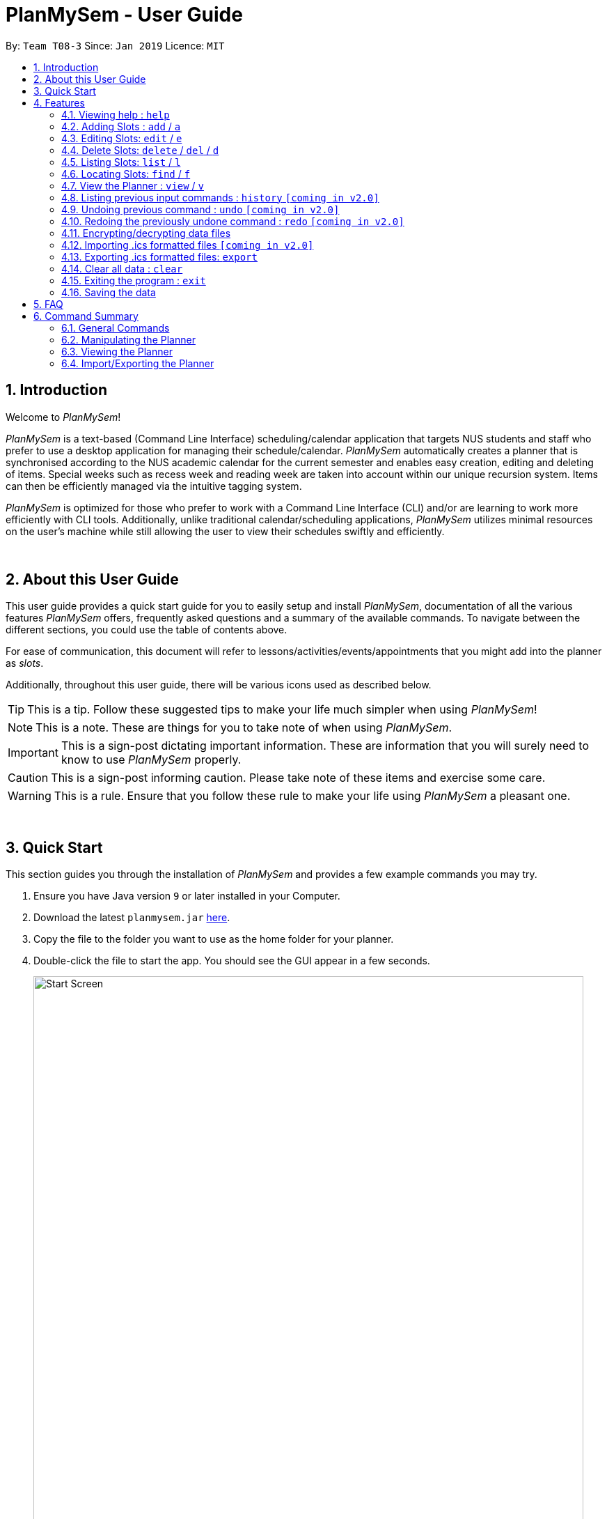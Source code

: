 ﻿= PlanMySem - User Guide
:site-section: UserGuide
:toc:
:toc-title:
:toc-placement: preamble
:sectnums:
:imagesDir: images
:stylesDir: stylesheets
:xrefstyle: full
:experimental:
ifdef::env-github[]
:tip-caption: :bulb:
:note-caption: :information_source:
:important-caption: :heavy_exclamation_mark:
:caution-caption: :fire:
:warning-caption: :warning:
endif::[]
:repoURL: https://github.com/CS2113-AY1819S2-T08-3/main

By: `Team T08-3`      Since: `Jan 2019`      Licence: `MIT`

== Introduction

Welcome to _PlanMySem_!

_PlanMySem_ is a text-based (Command Line Interface) scheduling/calendar application that targets NUS students and staff who prefer to use a desktop application for managing their schedule/calendar.
_PlanMySem_ automatically creates a planner that is synchronised according to the NUS academic calendar for the current semester and enables easy creation, editing and deleting of items.
Special weeks such as recess week and reading week are taken into account within our unique recursion system.
Items can then be efficiently managed via the intuitive tagging system.

_PlanMySem_ is optimized for those who prefer to work with a Command Line Interface (CLI) and/or are learning to work more efficiently with CLI tools. Additionally, unlike traditional calendar/scheduling applications, _PlanMySem_ utilizes minimal resources on the user’s machine while still allowing the user to view their schedules swiftly and efficiently.
{zwsp}

{zwsp}

== About this User Guide
This user guide provides a quick start guide for you to easily setup and install _PlanMySem_, documentation of all the various features _PlanMySem_ offers, frequently asked questions and a summary of the available commands. To navigate between the different sections, you could use the table of contents above.

For ease of communication, this document will refer to lessons/activities/events/appointments that you might add into the planner as _slots_.

Additionally, throughout this user guide, there will be various icons used as described below.

[TIP]
This is a tip. Follow these suggested tips to make your life much simpler when using _PlanMySem_!

[NOTE]
This is a note. These are things for you to take note of when using _PlanMySem_.

[IMPORTANT]
This is a sign-post dictating important information. These are information that you will surely need to know to use _PlanMySem_ properly.

[CAUTION]
This is a sign-post informing caution. Please take note of these items and exercise some care.

[WARNING]
This is a rule. Ensure that you follow these rule to make your life using _PlanMySem_ a pleasant one.
{zwsp}

{zwsp}

== Quick Start
This section guides you through the installation of _PlanMySem_ and provides a few example commands you may try.

.  Ensure you have Java version `9` or later installed in your Computer.
.  Download the latest `planmysem.jar` link:{repoURL}/releases[here].
.  Copy the file to the folder you want to use as the home folder for your planner.
.  Double-click the file to start the app. You should see the GUI appear in a few seconds.
+
[#img-startup]
.[.underline]#GUI screen upon start-up#
image::Start_Screen.png[width="790"]
+
.  Type the command in the command box and press kbd:[Enter] to execute it. +
E.g. typing *`help`* and pressing kbd:[Enter] will open the help window.
.  Some example commands you can try:

* **`add`**`n/CS2113T d/mon st/08:00 et/09:00 des/Topic: Sequence Diagram t/CS2113T t/Tutorial` : +
Add a _slot_, named "CS2113T" on the coming monday, from 0800hrs to 0900hrs with the tags "CS2113T" and "Tutorial".
* *`list`*`n/CS2113T` : list all _slots_ named "CS2113T"
* **`delete`**`3` : delete the 3rd _slot_ shown in the current list
* *`exit`* : exit the app

.  Refer to <<Features>> for details of each command.
{zwsp}

{zwsp}

[[Features]]
== Features

This section displays the available features of _PlanMySem_ together with examples for you to refer to.

*Tagging System*

Unlike other commercial calendar/scheduling/planner software, _PlanMySem_ makes use of a tagging system to manage _slots_.

Using tags to tag _slots_ will make tasks easier for you in the future. Performing tasks such as viewing, deleting and editing _slots_ will be more efficient.

Recommended uses for tags:

1. Tag modules. E.g. "CS2113T", "CS2101".
2. Tag type of lesson. E.g. "Lecture", "Tutorial", "Lab".
3. Tag type of activities. E.g. "Sports", "Seminar", "Talk".
4. Tag difficulty of task. E.g. "Tough", "Simple", "Trivial".

*Recursion System*

Recursion facilitates quick addition of multiple _slots_, similar to Microsoft Outlook's series of appointments.

In NUS, academic semesters are split into weeks of several types. Recursion allows you to add _slots_ to these types of weeks with ease through the use of the `r/`(recursion) parameter.

*Command Format*

* Words in UPPER_CASE are the parameters to be supplied by the user. E.g. in `t/TAG`, `TAG` is a parameter which can be used as the name of the tag.
* Items in square brackets are optional. e.g in `add [l/LOCATION]`, `LOCATION` is a parameter that may be omitted.
* Items with `…` after them can be used multiple times including zero times. E.g. `[t/TAG]…` can be used 0 times, or as `t/lab`, `t/lecture`, `t/tutorial` etc.
* Parameters can be in any order. E.g. if the command specifies `st/START_TIME et/END_TIME d/DATE`, then both `et/09:00 st/08:00 d/2-13-2019` and `et/09:00 d/2-13-2019 st/08:00` are acceptable.

[TIP]
You can save time by utilizing the alternate and shortcut commands. E.g. instead of using `delete`, you may also use `del` or simply `d`.

*Identifiers and Parameters*

Identifiers in _PlanMySem_ are designed to be, short and easy to memorise.
Once you are familiarised with them, they should be intuitive to use to add your parameters.
The table of Identifiers and Parameters and their descriptions (Table 1) below is useful for your reference as you jump right into grasping the system.

.Identifiers and their Parameters and descriptions.
[width="100%",cols="5%,<10%,<30%,<30%,<25",options="header"]
|=======================================================================
|Identifier |Parameter |Description |Format |Example

.2+|`n/`
    |`NAME` |Name of a _slot_ |Text |`n/CS2113T`
    |`KEYWORD` |Text that are part of the name of a _slot_ |Text |`n/CS`
|`l/` |`LOCATION` |Location of a _slot_ |Text |`l/COM2 04-22`
|`des/` |`DESCRIPTION` |Description of a _slot_ |Text |`des/Topic: Abstraction`
|`t/` |`TAG` |Tag of a _slot_ |Text |`nt/Lab`

.4+|`d/`
    .2+|`DATE` .2+|Date
        |`dd-mm-yyyy` |`d/01-02-2019`
        |`dd-mm` |`d/01-02`
    .2+|`DAY` .2+|Day of week
        |Name of day |`d/Monday`
        |Name of day (short-form) |`d/mon`

.2+|`st/` .2+|`START_TIME` .2+|Start time
    |Time in 24-Hour format, `hh:mm` |`st/23:00`
    |Time in 12-Hour format, form of `hh:mm+AM\|PM` |`st/11:00 PM`

.3+|`et/`
    .2+|`END_TIME` .2+|End Time
        |Time in 24-Hour format, `hh:mm` |`e/23:00`
        |Time 12-Hour format, `hh:mm+AM\|PM` |`e/11:00 PM`
        |`DURATION` |Duration from Start Time |Number of minutes |`et/60`

.5+|`r/` .5+|`RECURRENCE`
    |Recurse _slot_ on normal academic weeks |`normal` |`r/normal`
    |Recurse _slot_ on recess week |`recess` |`r/recess`
    |Recurse _slot_ on reading week |`reading` |`r/reading`
    |Recurse _slot_ on examination weeks |`exam` |`r/exam`
    |Recurse _slot_ on past dates |`past` |`r/past`
|=======================================================================

[TIP]
====
You may order identifiers and parameters in any fashion and you will still be able to achieve what you want!
So, do not bother thinking about where to place parameters as ordering does not matter, instead become more efficient and save your time!
====

[IMPORTANT]
====
Identifiers may be appended with a `n` to dictate "new". +
E.g. `nt/NEW_TAG` signifies new tags in which you want to replace existing tags with.
====

[CAUTION]
====
While this table 1 shows you all the identifiers and parameters that _PlanMySem_ uses, there are some commands that do not make use of identifiers nor parameters.
The view command is one such exception that make use of keywords that must be typed in a specific order.
====
//
//[horizontal]
//====
//*Parameter*:: *Description*
//`n/`:: *Name of a _slot_.*
//`d/`:: *Date / Day of week.* +
//    Format: +
//    * Dates: `01-01`, `2019-01-02`
//    * Day of Week: `Monday`, `mon`, `1`
//`st/`:: *Start Time.* +
//    Format: +
//    * 24-Hour in the form of “hh:mm”. E.g. `23:00`
//    * 12-Hour in the form of `hh:mm+AM|PM`. E.g. `12:30 AM`
//`et/`:: *End Time / duration.* +
//    Format: +
//    * 24-Hour in the form of “hh:mm”. E.g. `23:00`
//    * 12-Hour in the form of `hh:mm+AM|PM`. E.g. `12:30 AM`
//    * Duration of the event in minutes. E.g. `60` represents 60 minutes
//`r/`:: *Specify recurrence of a _slot_.* +
//    Format: +
//    * Select normal weeks: `normal`
//    * Select recess week: `recess`
//    * Select reading week: `reading`
//    * Select examination weeks: `exam`
//    * Select past dates: `past`
//`l/`:: *Location.*
//`des/`:: *Description.*
//`t/`:: *Tag.*
//`nn/`:: *New name of a _slot_.*
//`nd/`:: *New Date.*
//`nst/`:: *New Start Time.*
//`net/`:: *New End Time.*
//`nl/`:: *New Location.*
//`ndes/`:: *New Description.*
//====
//Table 1. Parameters and their descriptions
{zwsp}

{zwsp}

[[help]]
=== Viewing help : `help`
Displays all the available commands with the syntax and examples. +
Format: `help`

[#img-help]
.[.underline]#Output after entering `help`#
image::Help_Command_Output.png[width="790"]
{zwsp}

{zwsp}

[[add]]
=== Adding Slots : `add` / `a`

Add _slot(s)_ to the planner. +
Format: `add n/NAME d/DATE_OR_DAY_OF_WEEK st/START_TIME et/END_TIME_OR_DURATION +
[l/LOCATION] [des/DESCRIPTION] [r/normal] [r/recess] [r/reading] [r/exam] [r/past] [t/TAG]...`

Examples:

* `add n/CS2113T Tutorial d/mon st/08:00 et/09:00 des/Topic: Sequence Diagram t/CS2113T t/Tutorial` +
Add a _slot_, named "CS2113T Tutorial" on the coming monday, from 0800hrs to 0900hrs with the tags "CS2113T" and "Tutorial".

[#img-add]
.[.underline]#Output after entering `add n/CS2113T Tutorial d/mon st/08:00 et/09:00 des/Topic: Sequence Diagram t/CS2113T t/Tutorial`#
image::Add_Command_Output_1.png[width="790"]

* `add n/CS2113T Tutorial d/mon st/08:00 et/09:00 des/Topic: Sequence Diagram t/CS2113T t/Tutorial r/recess r/reading` +
Do the same but additionally, recurse the _slot_ on recess and reading week.

* `add n/CS2113T Tutorial d/mon st/08:00 et/09:00 des/Topic: Sequence Diagram t/CS2113T t/Tutorial r/normal` +
Do the same but recurse the _slot_ on "normal", instructional, weeks.

[TIP]
====
You may add single _slots_ by omitting the `r/` identifiers and its parameters.
====
{zwsp}

{zwsp}

[[edit]]
=== Editing Slots: `edit` / `e`

Edit _slot(s)_.

1. Edit _slot(s)_ which contains certain _tag_(s). +
Format: `edit t/TAG... [nn/NEW_NAME] [nst/NEW_START_TIME] [net/NEW_END_TIME|DURATION] [nl/NEW_LOCATION] [nd/NEW_DESCRIPTION] [nt/NEW_TAG]...`
2. Edit specific _slot_ via the `list` command. +
Format: `edit INDEX [nn/NEW_NAME] [nd/NEW_DATE] [nst/NEW_START_TIME] [net/NEW_END_TIME|DURATION] [nl/NEW_LOCATION] [nd/NEW_DESCRIPTION] [nt/NEW_TAG]...`

[NOTE]
====
You will not be able to edit a _slot_'s date when editing via _tags_. +
To edit a _slot_'s date, you may use the `list` or `find` command and edit specific _slot(s)_ via index.
====

Examples:

* `edit t/CS2113T t/Tutorial nl/COM2 04-01` +
Edit _slots_ that contain tags "CS2113T" and "Tutorial", set these _slot's_ location to "COM2 04-01".

[#img-edit]
.[.underline]#Output after entering `edit t/CS2113T t/Tutorial nl/COM2 04-01`#
image::Edit_Command_Output_1.png[width="790"]

* `edit 1 des/Topic: Sequence Diagram` +
Edit the first item from the previous result of the `list` or `find` command.
{zwsp}

{zwsp}

[[delete]]
=== Delete Slots: `delete` / `del` / `d`

1. Delete _slot(s)_ which contains certain _tag_(s). +
Format: `delete t/TAG...`
2. Delete _slot_ via the `list` command. +
Format: `delete INDEX`

[TIP]
You may delete a specific _slot_ by using the `list` or `find` command and select the specific _slot_ via index.

Examples:

* `delete t/CS2113T t/Tutorial` +
Delete _slots_ that contain tags "CS2113T" and "Tutorial".

[#img-delete]
.[.underline]#Output after entering `delete t/CS2113T t/Tutorial`#
image::Delete_Command_Output.png[width="790"]

* `delete 2` +
Delete the second _slot_ shown via the `list` command.
{zwsp}

{zwsp}

[[list]]
=== Listing Slots: `list` / `l`

Lists all _slots_ whose name directly matches the specified keyword (not case-sensitive). +
Format: `list n/NAME`

Examples:

* `list n/CS2113T` +
List all _slots_ that is named `CS2113T` in the planner.

[#img-list]
.[.underline]#Output after entering `list n/CS2113T`#
image::List_Command_Output_1.png[width="790"]
{zwsp}

{zwsp}

[[find]]
=== Locating Slots: `find` / `f`

Find all _slots_ whose part of their name contains the specified keyword and displays them as a list. +
Format: `find n/KEYWORD`

Example:

* `find n/CS` +
Find all _slots_ whose name contains `CS` (eg. CS2101, CS2113T, SOCSMeet)

[#img-find]
.[.underline]#Output after entering `find n/CS`#
image::Find_Command_Output_1.png[width="790"]
{zwsp}

{zwsp}

[[view]]
=== View the Planner : `view` / `v`

View the planner in a month/week/day view.

1. View the monthly calendar view of the current academic semester. +
Format: `view month [MONTH]`
2. View the weekly calendar view of the current academic week. +
Format: `view week [WEEK]`
3. View the day view of a particular day in the academic semester. +
Format: `view day [DATE]`
4. View all the details in the planner. +
Format: `view all`

[TIP]
====
You may omit `[MONTH]`/`[WEEK]`/`[DATE]` to view the format chosen in respect to the current day! +
E.g. `view month` will allow you to view the current month and `view day` will allow you to view the current day!
====

Examples:

* `view day` +
View planner for the current date.
* `view day 01/03/2019` +
View planner for the first of March.
* `view week 7` +
View planner for week 7 of the academic calendar.
* `view week recess` +
View planner for recess week of the academic calendar.
* `view month` +
View planner for the months of the current academic semester.

[#img-view]
.[.underline]#Output after entering `view month`#
image::Ui.png[width="790"]

* `view all` +
View all the details in the planner.
{zwsp}

{zwsp}

[[history]]
=== Listing previous input commands : `history` `[coming in v2.0]`

Lists all the commands that you have entered in reverse chronological order. +
Format: `history`
{zwsp}

{zwsp}

[[undo]]
=== Undoing previous command : `undo` `[coming in v2.0]`

Restores the planner to the state before the previous command was executed. +
Format: `undo`

[TIP]
The `clear` command cannot be undone.

{zwsp}

{zwsp}

[[redo]]
=== Redoing the previously undone command : `redo` `[coming in v2.0]`

Reverses the most recent `undo` command. +
Format: `redo`
{zwsp}

{zwsp}

[[encrypt]]
=== Encrypting/decrypting data files

Planner data is automatically encrypted before saving and decrypted before loading. You do not need to encrypt or decrypt he data manually.
{zwsp}

{zwsp}

[[import]]
=== Importing .ics formatted files `[coming in v2.0]`

You can import an .ics file into the planner.
Format: `import FILENAME`
{zwsp}

{zwsp}

[[export]]
=== Exporting .ics formatted files: `export`

You can export the planner as a .ics file.

[#img-export]
.[.underline]#Output after entering `export`#
image::Export_Command_Output_1.png[width="420"]

[NOTE]
====
The exported file is named "PlanMySem.ics" and is saved in the main directory.
The .ics file can be imported into other calendar apps that support .ics files such as Google Calendar. +

[#img-exportFile]
.[.underline]#Location of PlanMySem.ics file#
image::Export_Command_Directory_1.png[width="790"]
====

[TIP]
A file with the ICS file extension is an iCalendar file.
These are plain text files that include calendar event details like a description, beginning and ending times, location, etc.
{zwsp}

{zwsp}
{zwsp}

{zwsp}

[[clear]]
=== Clear all data : `clear`

Clear all data stored on the planner. +
Format: `clear`

[#img-find]
.[.underline]#Output after entering `clear`#
image::Clear_Command_Output_1.png[width="790"]
{zwsp}

[NOTE]
====
The `clear` command cannot be undone! Your data will be permanently removed once `clear` is executed.
====
{zwsp}

{zwsp}

[[exit]]
=== Exiting the program : `exit`

Exits the program. +
Format: `exit`
{zwsp}

{zwsp}

[[save]]
=== Saving the data

Planner data is saved in the hard disk automatically after any command that changes the data is executed. +
There is no need to save manually.
{zwsp}

{zwsp}

== FAQ

*Q*: How do I transfer my data to another Computer? +
*A*: In order to transfer your data to another Computer, you should:

1. Install the app on the other computer +
2. Copy _PlanMySem.txt_ from your old _PlanMySem_ folder and paste it into the new _PlanMySem_ folder. +

This will overwrite the empty data file it creates with the file that contains the data of your previous _PlanMySem_ folder.
{zwsp}

{zwsp}

== Command Summary

//* *Add Slot* : `add n/NAME d/DATE_OR_DAY_OF_WEEK st/START_TIME et/END_TIME_OR_DURATION [l/LOCATION] [des/DESCRIPTION] [r/normal] [r/recess] [r/reading] [r/exam] [r/past] [t/TAG]…​` +
//E.g. `add n/CS2113T Tutorial d/mon st/08:00 et/09:00 des/Topic: Sequence Diagram t/CS2113T t/Tutorial` +
//* *List Slot(s)* : `list n/NAME` +
//eg. `list n/CS2113T`
//* *Edit Slot* : `edit` +
//1. Via tags: `edit t/TAG... [nn/NEW_NAME] [nst/NEW_START_TIME] [net/NEW_END_TIME|DURATION] [nl/NEW_LOCATION] [nd/NEW_DESCRIPTION] [nt/NEW_TAG]...` +
//E.g. `edit t/CS2113T t/Tutorial nl/COM2 04-01`
//2. Via `list` command: `edit INDEX [nn/NEW_NAME] [nd/NEW_DATE] [nst/NEW_START_TIME] [net/NEW_END_TIME|DURATION] [nl/NEW_LOCATION] [nd/NEW_DESCRIPTION] [nt/NEW_TAG]...` +
//E.g. `edit 1 des/Topic: Sequence Diagram`
//* *Delete Slot* : `delete` +
//1. Via tags: `delete t/TAG…​` +
//eg. `delete t/CS2113T t/Tutorial`
//2. Via `list` command: `delete INDEX` +
//eg. `delete 2`
//* *Find Slots* : `find [KEYWORD]…​` +
//E.g. `find CS`
//* *View planner* : `view day [DATE] | view week [WEEK] | view month [MONTH]` +
//E.g.`view month`
//* *View all details* : `view all`
//* *Clear all data* : `clear`
//* *Exit the program* : `exit`
//* *Export .ics  file* : `export`
//* *Import .ics  file* : `import FILENAME`

=== General Commands
General commands that you might find useful in helping you to navigate and configure _PlanMySem_:
[width="100%",cols="20%,<30%,<20%,<30",options="header"]
|=======================================================================
|Task |Purpose |Command |Example

|_<<help, Help>>_ |Shows you the user guide |`help` | `help`

|_<<history, History>>_ |Shows you a history of all commands used |`history` | `history`

|_<<undo, Undo>>_ |Undo your previous command |`undo` | `undo`

|_<<redo, Redo>>_ |Redo your undo | `redo` | `redo`

|_<<clear, Clear>>_ |Clear your planner | `clear` | `clear`

|_<<exit, Exit>>_ |Exit the _PlanMySem_ | `exit` | `exit`
|=======================================================================
{zwsp}

{zwsp}

=== Manipulating the Planner
Commands to manage _slots_:
[width="100%",cols="20%,<30%,<20%,<30",options="header"]
|=======================================================================
|Task |Purpose |Command |Example

|_<<add, Add slot(s)>>_ |Add _slot(s)_ into the planner
|`add` | `add n/CS2113T Tutorial d/mon st/08:00 et/09:00 t/CS2113T`
|_<<edit, Edit slot(s)>>_ |Edit _slot(s)_
|`edit` | `edit t/CS2113T nl/COM2 04-01`
|_<<delete, Delete slot(s)>>_ |Delete _slot(s)_
|`delete` | `delete t/CS2113T`
|=======================================================================
{zwsp}

{zwsp}

=== Viewing the Planner
Commands to view _slots_:
[width="100%",cols="20%,<30%,<20%,<30",options="header"]
|=======================================================================
|Task |Purpose |Command |Example

|_<<view, View the planner>>_ |view the planner in a chosen format/layout |
`view` | `view month`
|_<<list, List slot(s)>>_ |list _slot(s)_ of a certain name |
`list` | `list n/CS2113T`
|_<<find, Find slot(s)>>_ |find _slot(s)_ containing certain keywords |
`find` | `find CS`
|=======================================================================
{zwsp}

{zwsp}

=== Import/Exporting the Planner
Commands to view _slots_:
[width="100%",cols="20%,<30%,<20%,<30",options="header"]
|=======================================================================
|Task |Purpose |Command |Example

|_<<export, Export your planner>>_ |Export all your slots into a .ics file|
`export` | `export`
|_<<import, Import into your planner>>_ |Import into your planner from a .ics file |
`import` | `import`
|=======================================================================
{zwsp}

{zwsp}
